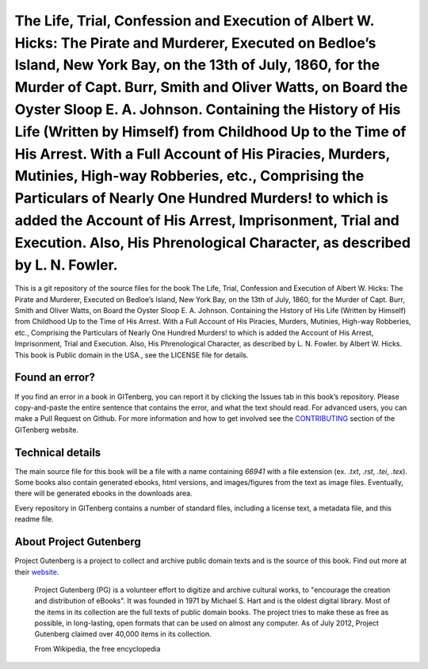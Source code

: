 =====================
The Life, Trial, Confession and Execution of Albert W. Hicks: The Pirate and Murderer, Executed on Bedloe’s Island, New York Bay, on the 13th of July, 1860, for the Murder of Capt. Burr, Smith and Oliver Watts, on Board the Oyster Sloop E. A. Johnson. Containing the History of His Life (Written by Himself) from Childhood Up to the Time of His Arrest. With a Full Account of His Piracies, Murders, Mutinies, High-way Robberies, etc., Comprising the Particulars of Nearly One Hundred Murders! to which is added the Account of His Arrest, Imprisonment, Trial and Execution. Also, His Phrenological Character, as described by L. N. Fowler.
=====================


This is a git repository of the source files for the book The Life, Trial, Confession and Execution of Albert W. Hicks: The Pirate and Murderer, Executed on Bedloe’s Island, New York Bay, on the 13th of July, 1860, for the Murder of Capt. Burr, Smith and Oliver Watts, on Board the Oyster Sloop E. A. Johnson. Containing the History of His Life (Written by Himself) from Childhood Up to the Time of His Arrest. With a Full Account of His Piracies, Murders, Mutinies, High-way Robberies, etc., Comprising the Particulars of Nearly One Hundred Murders! to which is added the Account of His Arrest, Imprisonment, Trial and Execution. Also, His Phrenological Character, as described by L. N. Fowler. by Albert W. Hicks. This book is Public domain in the USA., see the LICENSE file for details. 

Found an error?
===============
If you find an error in a book in GITenberg, you can report it by clicking the Issues tab in this book’s repository. Please copy-and-paste the entire sentence that contains the error, and what the text should read. For advanced users, you can make a Pull Request on Github.  For more information and how to get involved see the CONTRIBUTING_ section of the GITenberg website.

.. _CONTRIBUTING: https://gitenberg.github.com/#contributing


Technical details
=================
The main source file for this book will be a file with a name containing `66941` with a file extension (ex. `.txt`, `.rst`, `.tei`, `.tex`). Some books also contain generated ebooks, html versions, and images/figures from the text as image files. Eventually, there will be generated ebooks in the downloads area.

Every repository in GITenberg contains a number of standard files, including a license text, a metadata file, and this readme file.


About Project Gutenberg
=======================
Project Gutenberg is a project to collect and archive public domain texts and is the source of this book. Find out more at their website_.

    Project Gutenberg (PG) is a volunteer effort to digitize and archive cultural works, to "encourage the creation and distribution of eBooks". It was founded in 1971 by Michael S. Hart and is the oldest digital library. Most of the items in its collection are the full texts of public domain books. The project tries to make these as free as possible, in long-lasting, open formats that can be used on almost any computer. As of July 2012, Project Gutenberg claimed over 40,000 items in its collection.

    From Wikipedia, the free encyclopedia

.. _website: https://www.gutenberg.org/